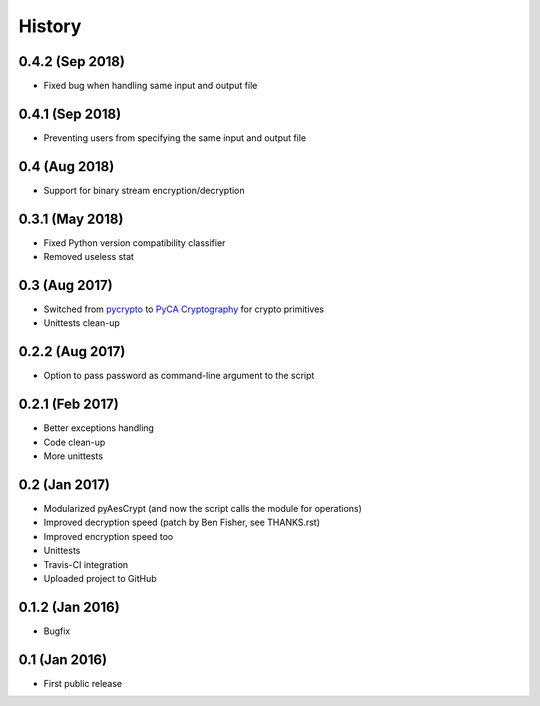 History
===============

0.4.2 (Sep 2018)
~~~~~~~~~~~~~~~~~~
* Fixed bug when handling same input and output file 

0.4.1 (Sep 2018)
~~~~~~~~~~~~~~~~~~
* Preventing users from specifying the same input and output file 

0.4 (Aug 2018)
~~~~~~~~~~~~~~~~~~
* Support for binary stream encryption/decryption

0.3.1 (May 2018)
~~~~~~~~~~~~~~~~~~
* Fixed Python version compatibility classifier
* Removed useless stat

0.3 (Aug 2017)
~~~~~~~~~~~~~~~~~~
* Switched from `pycrypto`_ to `PyCA Cryptography`_ for crypto primitives
* Unittests clean-up

0.2.2 (Aug 2017)
~~~~~~~~~~~~~~~~~~
* Option to pass password as command-line argument to the script

0.2.1 (Feb 2017)
~~~~~~~~~~~~~~~~~~
* Better exceptions handling
* Code clean-up
* More unittests

0.2 (Jan 2017)
~~~~~~~~~~~~~~~~~~
* Modularized pyAesCrypt (and now the script calls the module for operations)
* Improved decryption speed (patch by Ben Fisher, see THANKS.rst)
* Improved encryption speed too
* Unittests
* Travis-CI integration
* Uploaded project to GitHub

0.1.2 (Jan 2016)
~~~~~~~~~~~~~~~~~~
* Bugfix

0.1 (Jan 2016)
~~~~~~~~~~~~~~~~~~
* First public release

.. _pycrypto: https://github.com/dlitz/pycrypto
.. _PyCA Cryptography: https://github.com/pyca/cryptography
